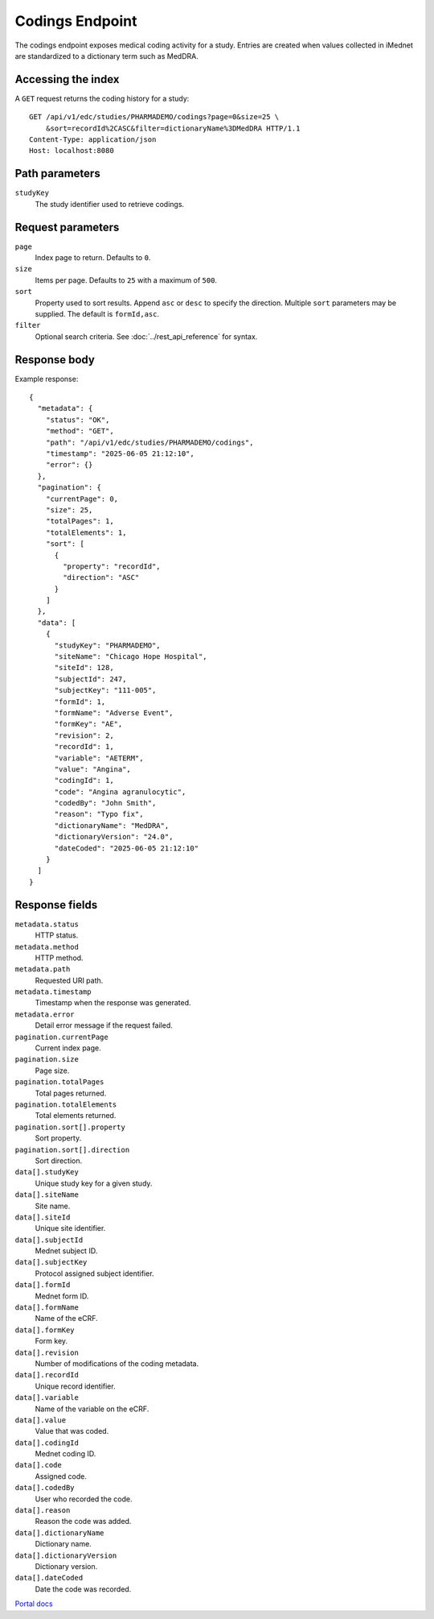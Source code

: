 Codings Endpoint
================

The codings endpoint exposes medical coding activity for a study. Entries are
created when values collected in iMednet are standardized to a dictionary term
such as MedDRA.

Accessing the index
-------------------

A ``GET`` request returns the coding history for a study::

   GET /api/v1/edc/studies/PHARMADEMO/codings?page=0&size=25 \
       &sort=recordId%2CASC&filter=dictionaryName%3DMedDRA HTTP/1.1
   Content-Type: application/json
   Host: localhost:8080

Path parameters
---------------

``studyKey``
   The study identifier used to retrieve codings.

Request parameters
------------------

``page``
   Index page to return. Defaults to ``0``.

``size``
   Items per page. Defaults to ``25`` with a maximum of ``500``.

``sort``
   Property used to sort results. Append ``asc`` or ``desc`` to specify the
   direction. Multiple ``sort`` parameters may be supplied. The default is
   ``formId,asc``.

``filter``
   Optional search criteria. See :doc:`../rest_api_reference` for syntax.

Response body
-------------

Example response::

   {
     "metadata": {
       "status": "OK",
       "method": "GET",
       "path": "/api/v1/edc/studies/PHARMADEMO/codings",
       "timestamp": "2025-06-05 21:12:10",
       "error": {}
     },
     "pagination": {
       "currentPage": 0,
       "size": 25,
       "totalPages": 1,
       "totalElements": 1,
       "sort": [
         {
           "property": "recordId",
           "direction": "ASC"
         }
       ]
     },
     "data": [
       {
         "studyKey": "PHARMADEMO",
         "siteName": "Chicago Hope Hospital",
         "siteId": 128,
         "subjectId": 247,
         "subjectKey": "111-005",
         "formId": 1,
         "formName": "Adverse Event",
         "formKey": "AE",
         "revision": 2,
         "recordId": 1,
         "variable": "AETERM",
         "value": "Angina",
         "codingId": 1,
         "code": "Angina agranulocytic",
         "codedBy": "John Smith",
         "reason": "Typo fix",
         "dictionaryName": "MedDRA",
         "dictionaryVersion": "24.0",
         "dateCoded": "2025-06-05 21:12:10"
       }
     ]
   }

Response fields
---------------

``metadata.status``
   HTTP status.

``metadata.method``
   HTTP method.

``metadata.path``
   Requested URI path.

``metadata.timestamp``
   Timestamp when the response was generated.

``metadata.error``
   Detail error message if the request failed.

``pagination.currentPage``
   Current index page.

``pagination.size``
   Page size.

``pagination.totalPages``
   Total pages returned.

``pagination.totalElements``
   Total elements returned.

``pagination.sort[].property``
   Sort property.

``pagination.sort[].direction``
   Sort direction.

``data[].studyKey``
   Unique study key for a given study.

``data[].siteName``
   Site name.

``data[].siteId``
   Unique site identifier.

``data[].subjectId``
   Mednet subject ID.

``data[].subjectKey``
   Protocol assigned subject identifier.

``data[].formId``
   Mednet form ID.

``data[].formName``
   Name of the eCRF.

``data[].formKey``
   Form key.

``data[].revision``
   Number of modifications of the coding metadata.

``data[].recordId``
   Unique record identifier.

``data[].variable``
   Name of the variable on the eCRF.

``data[].value``
   Value that was coded.

``data[].codingId``
   Mednet coding ID.

``data[].code``
   Assigned code.

``data[].codedBy``
   User who recorded the code.

``data[].reason``
   Reason the code was added.

``data[].dictionaryName``
   Dictionary name.

``data[].dictionaryVersion``
   Dictionary version.

``data[].dateCoded``
   Date the code was recorded.

`Portal docs <https://portal.prod.imednetapi.com/docs/codings>`_
